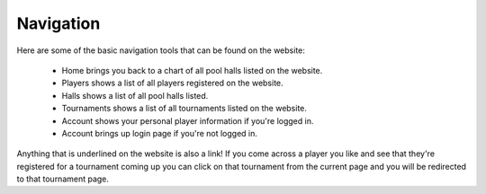 .. _navigation:

**Navigation**
===========

Here are some of the basic navigation tools that can be found on the website:

	- Home brings you back to a chart of all pool halls listed on the website. 
	- Players shows a list of all players registered on the website.
	- Halls shows a list of all pool halls listed.
	- Tournaments shows a list of all tournaments listed on the website.
	- Account shows your personal player information if you're logged in.
	- Account brings up login page if you're not logged in. 
		
Anything that is underlined on the website is also a link! If you come across a player you 
like and see that they're registered for a tournament coming up you can click on that 
tournament from the current page and you will be redirected to that tournament page.
